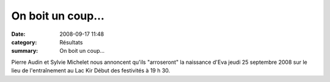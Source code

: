 On boit un coup...
==================

:date: 2008-09-17 11:48
:category: Résultats
:summary: On boit un coup...

Pierre Audin et Sylvie Michelet 
nous annoncent qu'ils "arroseront" la naissance d'Eva 
jeudi 25 septembre 2008
sur le lieu de l'entraînement au Lac Kir
Début des festivités à 19 h 30.
